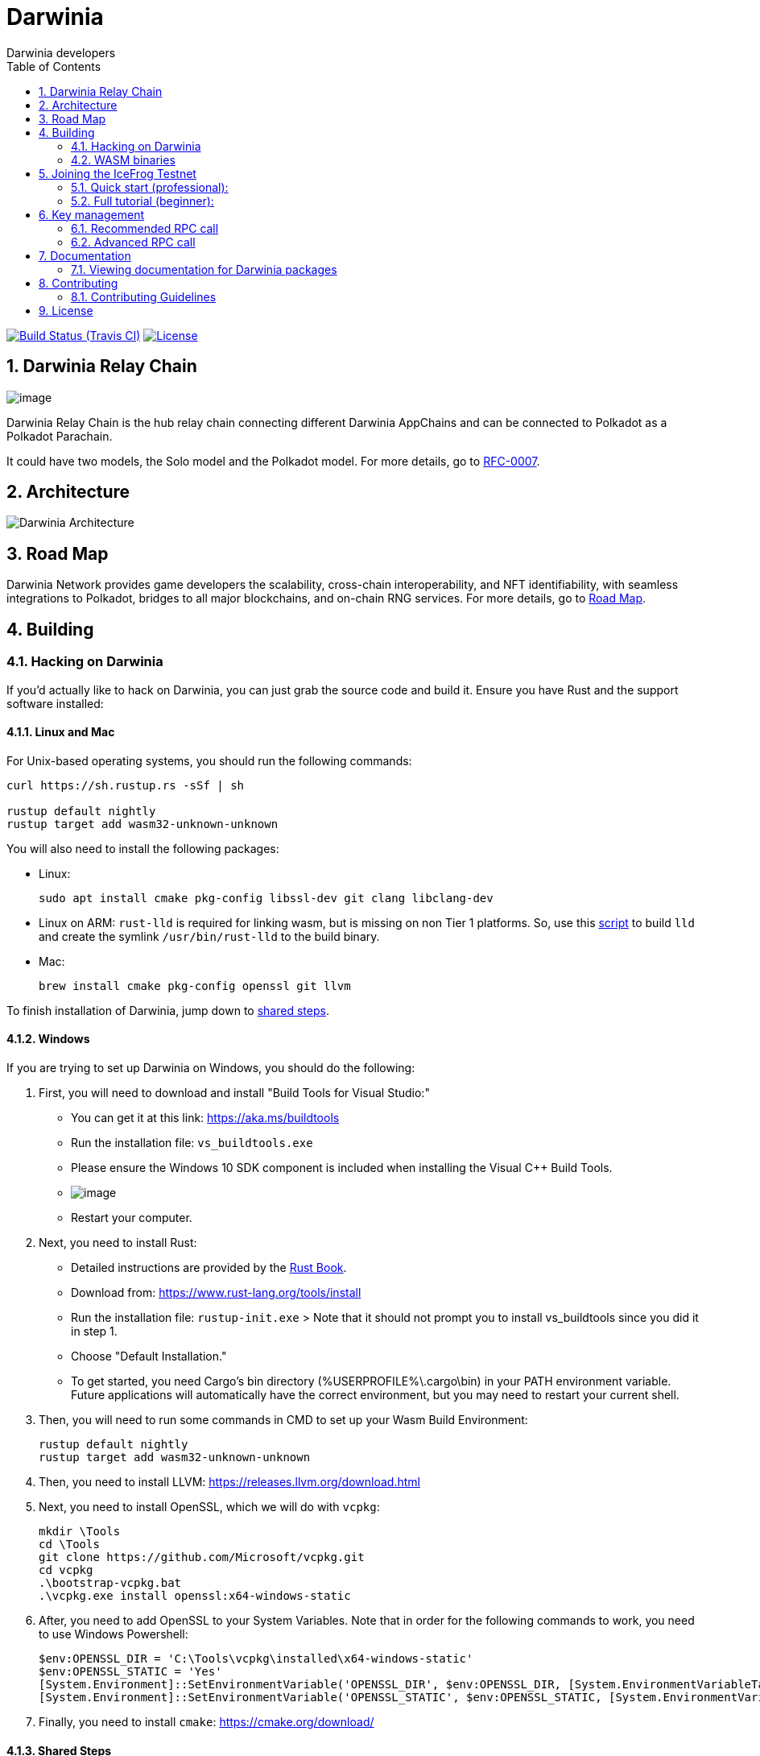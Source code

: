 = Darwinia
:Author: Darwinia developers
:Revision: 0.1.0
:toc:
:sectnums:

image:https://travis-ci.org/darwinia-network/darwinia.svg[Build Status (Travis CI),link=https://travis-ci.org/darwinia-network/darwinia]
image:https://img.shields.io/badge/License-Apache%202.0-blue.svg[License,link=https://opensource.org/licenses/Apache-2.0]

== Darwinia Relay Chain

image:https://github.com/darwinia-network/rfcs/raw/master/logo/darwinia.png[image]

Darwinia Relay Chain is the hub relay chain connecting different Darwinia AppChains and can be connected to Polkadot as a Polkadot Parachain.

It could have two models, the Solo model and the Polkadot model. For more details, go to https://github.com/darwinia-network/rfcs/blob/master/RFC/zh_CN/0007-dawinia-token-staking-model.md#solo%E6%A8%A1%E5%BC%8F[RFC-0007].

== Architecture

image:https://github.com/darwinia-network/rfcs/raw/master/RFC/zh_CN/images/0007-darwinia-architecture.jpeg[Darwinia Architecture]

== Road Map

Darwinia Network provides game developers the scalability, cross-chain interoperability, and NFT identifiability, with seamless integrations to Polkadot, bridges to all major blockchains, and on-chain RNG services. For more details, go to link:ROADMAP.md[Road Map].

// === So far

// - 0.1 "PoC-1": PBFT consensus, Wasm runtime engine, basic runtime modules.
// - 0.2 "PoC-2": Libp2p

// === In progress

// - AfG consensus
// - Improved PoS
// - Smart contract runtime module

// === The future

// - Splitting out runtime modules into separate repo
// - Introduce substrate executable (the skeleton-key runtime)
// - Introduce basic but extensible transaction queue and block-builder and place them in the executable.
// - DAO runtime module
// - Audit

// == Trying out Darwinia Node
// 
// === On Mac and Ubuntu
// 
// === On Windows

== Building

=== Hacking on Darwinia

If you'd actually like to hack on Darwinia, you can just grab the source code and
build it. Ensure you have Rust and the support software installed:

==== Linux and Mac

For Unix-based operating systems, you should run the following commands:

[source, shell]
----
curl https://sh.rustup.rs -sSf | sh

rustup default nightly
rustup target add wasm32-unknown-unknown
----

You will also need to install the following packages:

 - Linux:
[source, shell]
sudo apt install cmake pkg-config libssl-dev git clang libclang-dev

- Linux on ARM:
`rust-lld` is required for linking wasm, but is missing on non Tier 1 platforms.
So, use this https://github.com/Plume-org/Plume/blob/master/script/wasm-deps.sh[script]
to build `lld` and create the symlink `/usr/bin/rust-lld` to the build binary.

 - Mac:
[source, shell]
brew install cmake pkg-config openssl git llvm

To finish installation of Darwinia, jump down to <<shared-steps,shared steps>>.

==== Windows

If you are trying to set up Darwinia on Windows, you should do the following:

1. First, you will need to download and install "Build Tools for Visual Studio:"

    * You can get it at this link: https://aka.ms/buildtools
    * Run the installation file: `vs_buildtools.exe`
    * Please ensure the Windows 10 SDK component is included when installing the Visual C++ Build Tools.
    * image:https://i.imgur.com/zayVLmu.png[image]
    * Restart your computer.

2. Next, you need to install Rust:

    * Detailed instructions are provided by the https://doc.rust-lang.org/book/ch01-01-installation.html#installing-rustup-on-windows[Rust Book].
        * Download from: https://www.rust-lang.org/tools/install
        * Run the installation file: `rustup-init.exe`
        > Note that it should not prompt you to install vs_buildtools since you did it in step 1.
        * Choose "Default Installation."
        * To get started, you need Cargo's bin directory (%USERPROFILE%\.cargo\bin) in your PATH environment variable. Future applications will automatically have the correct environment, but you may need to restart your current shell.

3. Then, you will need to run some commands in CMD to set up your Wasm Build Environment:

	rustup default nightly
	rustup target add wasm32-unknown-unknown

4. Then, you need to install LLVM: https://releases.llvm.org/download.html

5. Next, you need to install OpenSSL, which we will do with `vcpkg`:

	mkdir \Tools
	cd \Tools
	git clone https://github.com/Microsoft/vcpkg.git
	cd vcpkg
	.\bootstrap-vcpkg.bat
	.\vcpkg.exe install openssl:x64-windows-static

6. After, you need to add OpenSSL to your System Variables. Note that in order for the following commands to work, you need to use Windows Powershell:

	$env:OPENSSL_DIR = 'C:\Tools\vcpkg\installed\x64-windows-static'
	$env:OPENSSL_STATIC = 'Yes'
	[System.Environment]::SetEnvironmentVariable('OPENSSL_DIR', $env:OPENSSL_DIR, [System.EnvironmentVariableTarget]::User)
	[System.Environment]::SetEnvironmentVariable('OPENSSL_STATIC', $env:OPENSSL_STATIC, [System.EnvironmentVariableTarget]::User)

7. Finally, you need to install `cmake`: https://cmake.org/download/

==== Shared Steps

Then, grab the Darwinia source code:

[source, shell]
----
git clone https://github.com/darwinia-network/darwinia.git
cd darwinia
----

Then build the code:

[source, shell]
----
cargo build                 # Builds all native code
----

You can run all the tests if you like:

[source, shell]
cargo test --all

Or just run the tests of a specific package (i.e. `cargo test -p darwinia-staking`)

You can start a development chain with:

[source, shell]
cargo run --release -- --dev

Detailed logs may be shown by running the node with the following environment variables set: `RUST_LOG=debug RUST_BACKTRACE=1 cargo run --release \-- --dev`.

If you want to see the multi-node consensus algorithm in action locally, then you can create a local testnet with two validator nodes for Alice and Bob, who are the initial authorities of the genesis chain specification that have been endowed with a testnet Ring.

We'll start Alice's Darwinia node first with her chain database stored locally at `/tmp/darwinia-develop/alice`:

[source, shell]
cargo run --release \-- \
  --alice \
  --rpc-external \
  --rpc-port 23333 \
  --ws-external \
  --ws-port 23334 \
  --rpc-cors all \
  --port 23335 \
  --base-path /tmp/darwinia-develop/alice

Or just:

[source, shell]
cargo run --release -- --alice --conf=boot-conf/develop/alice.json

In the second terminal, we'll run the following to start Bob's Darwinia node on a different TCP port, and with his chain database stored locally at `/tmp/darwinia-develop/bob`:

[source, shell]
cargo run --release \-- \
  --bob \
  --rpc-external \
  --rpc-port 23336 \
  --ws-external \
  --ws-port 23337 \
  --rpc-cors all \
  --port 23338 \
  --base-path /tmp/darwinia-develop/bob

Or just:

[source, shell]
cargo run --release -- --bob --conf=boot-conf/develop/bob.json

Additional Darwinia CLI usage options are available and may be shown by running `cargo run --release -- --help`.

=== WASM binaries

The WASM binaries are built during the normal `cargo build` process. To control the WASM binary building,
we support multiple environment variables:

* `SKIP_WASM_BUILD` - Skips building any WASM binary. This is useful when only native should be recompiled.
* `BUILD_DUMMY_WASM_BINARY` - Builds dummy WASM binaries. These dummy binaries are empty and useful
                              for `cargo check` runs.
* `WASM_BUILD_TYPE` - Sets the build type for building WASM binaries. Supported values are `release` or `debug`.
                      By default the build type is equal to the build type used by the main build.
* `TRIGGER_WASM_BUILD` - Can be set to trigger a WASM build. On subsequent calls the value of the variable
                         needs to change. As WASM builder instructs `cargo` to watch for file changes
                         this environment variable should only be required in certain circumstances.
* `WASM_TARGET_DIRECTORY` - Will copy any build WASM binary to the given directory. The path needs
                            to be absolute.
* `WASM_BUILD_RUSTFLAGS` - Extend `RUSTFLAGS` given to `cargo build` while building the wasm binary.
* `WASM_BUILD_NO_COLOR` - Disable color output of the wasm build.

Each project can be skipped individually by using the environment variable `SKIP_PROJECT_NAME_WASM_BUILD`.
Where `PROJECT_NAME` needs to be replaced by the name of the cargo project, e.g. `node-runtime` will
be `NODE_RUNTIME`.

== Joining the IceFrog Testnet

// Latest known working version: ``

=== Quick start (professional):
  * https://telemetry.polkadot.io/#list/Darwinia%20IceFrog%20Testnet[Telemetry]
  * https://testnet-wallet.darwinia.network[Darwinia Web Wallet]
  * Bootnodes: 
    ** `/ip4/45.249.244.33/tcp/20222/p2p/QmPCSb9yCRAXnqvG6AnX27X6gutvVDq4NBPDNJtnBmNk43`
    ** `/ip4/121.199.60.87/tcp/20222/p2p/QmaRDRZZpmY9FwjSwW8JhfkyaHc6XRHsLWnp6cLtyb3FCF`
    ** `/ip4/35.234.9.96/tcp/20223/p2p/QmdAZq8tFrei8qQAhbAe7NwrZzNVhitvUBp9pw8yLjk81r`

=== Full tutorial (beginner):
  * EN-US (not yet)
  * https://talk.darwinia.network/topics/147[ZH-CN]

// [source, shell]
// ----
// git clone https://github.com/paritytech/substrate.git
// cd substrate
// git checkout -b flaming-fir a2a0eb5398d6223e531455b4c155ef053a4a3a2b
// ----
// 
// You can run the tests if you like:
// 
// [source, shell]
// cargo test --all
// 
// Start your node:
// 
// [source, shell]
// cargo run --release \--
// 
// To see a list of command line options, enter:
// 
// [source, shell]
// cargo run --release \-- --help
// 
// For example, you can choose a custom node name:
// 
// [source, shell]
// cargo run --release \-- --name my_custom_name
// 
// If you are successful, you will see your node syncing at https://telemetry.polkadot.io/#/Flaming%20Fir

== Key management

Keys in Darwinia are stored in the keystore in the file system. To store keys into this keystore,
you need to use one of the two provided RPC calls. If your keys are encrypted or should be encrypted
by the keystore, you need to provide the key using one of the cli arguments `--password`,
`--password-interactive` or `--password-filename`.

=== Recommended RPC call

For most users who want to run a validator node, the `author_rotateKeys` RPC call is sufficient.
The RPC call will generate `N` Session keys for you and return their public keys. `N` is the number
of session keys configured in the runtime. The output of the RPC call can be used as input for the
`session::set_keys` transaction.

```
curl -H 'Content-Type: application/json' --data '{ "jsonrpc":"2.0", "method":"author_rotateKeys", "id":1 }' localhost:9933
```

=== Advanced RPC call

If the Session keys need to match a fixed seed, they can be set individually key by key. The RPC call
expects the key seed and the key type. The key types supported by default in Darwinia are listed
https://github.com/paritytech/substrate/blob/master/core/primitives/src/crypto.rs#L767[here], but the
user can declare any key type.

```
curl -H 'Content-Type: application/json' --data '{ "jsonrpc":"2.0", "method":"author_insertKey", "params":["KEY_TYPE", "SEED", "PUBLIC"],"id":1 }' localhost:9933
```

`KEY_TYPE` - needs to be replaced with the 4-character key type identifier.
`SEED` - is the seed of the key.
`PUBLIC` - public key for the given key.

== Documentation

=== Viewing documentation for Darwinia packages

You can generate documentation for a Darwinia Rust package and have it automatically open in your web browser using https://doc.rust-lang.org/rustdoc/what-is-rustdoc.html#using-rustdoc-with-cargo[rustdoc with Cargo],
(of the The Rustdoc Book), by running the following command:

```
cargo doc --package <spec> --open
```

Replacing `<spec>` with one of the following (i.e. `cargo doc --package darwinia --open`):

* All Darwinia Packages
[source, shell]
darwinia
* Darwinia Core
[source, shell]
darwinia, darwinia-cli, ethash, fly-client,
merkle-mountain-range, merkle-patricia-trie, sr-eth-primitives
* Darwinia Runtime Module Library
[source, shell]
darwinia-balances, darwinia-eth-backing, darwinia-eth-relay,
darwinia-kton, darwinia-staking, darwinia-support
* Node
[source, shell]
node-cli, node-executor, node-primitives, node-rpc, node-rpc-client, node-runtime

== Contributing

=== Contributing Guidelines

link:CONTRIBUTING.adoc[CONTRIBUTING.adoc]

== License

https://github.com/darwinia-network/darwinia/blob/develop/LICENSE[LICENSE]
